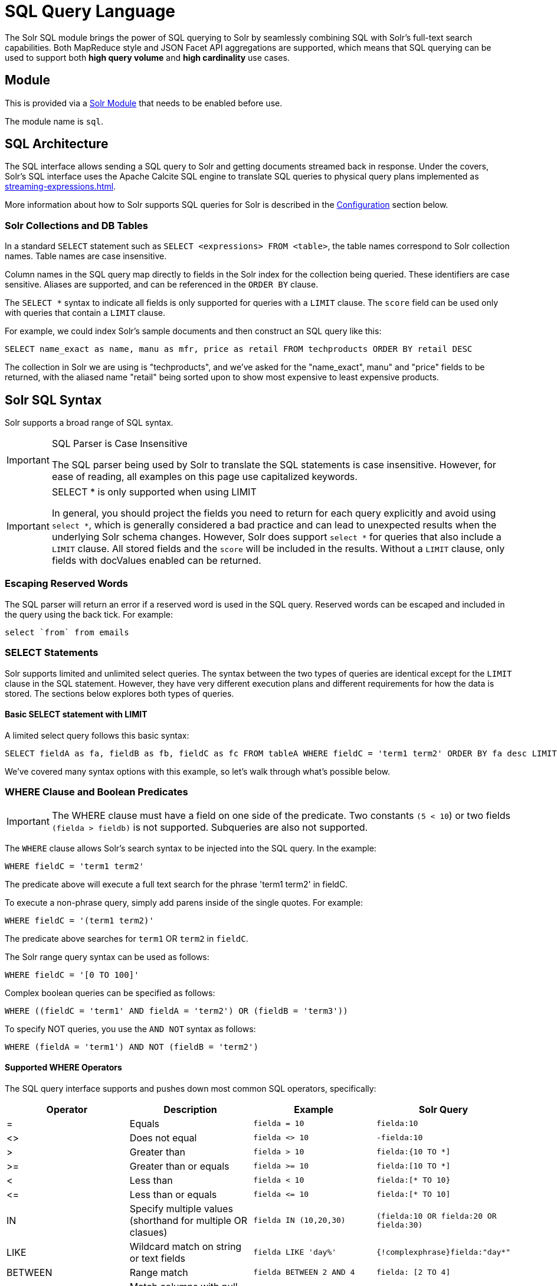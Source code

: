 = SQL Query Language
:page-children: jdbc-dbvisualizer, \
    jdbc-squirrel, \
    jdbc-zeppelin, \
    jdbc-python-jython, \
    jdbc-r
// Licensed to the Apache Software Foundation (ASF) under one
// or more contributor license agreements.  See the NOTICE file
// distributed with this work for additional information
// regarding copyright ownership.  The ASF licenses this file
// to you under the Apache License, Version 2.0 (the
// "License"); you may not use this file except in compliance
// with the License.  You may obtain a copy of the License at
//
//   http://www.apache.org/licenses/LICENSE-2.0
//
// Unless required by applicable law or agreed to in writing,
// software distributed under the License is distributed on an
// "AS IS" BASIS, WITHOUT WARRANTIES OR CONDITIONS OF ANY
// KIND, either express or implied.  See the License for the
// specific language governing permissions and limitations
// under the License.

The Solr SQL module brings the power of SQL querying to Solr by seamlessly combining
SQL with Solr's full-text search capabilities.
Both MapReduce style and JSON Facet API aggregations are supported, which means that SQL querying can be used to support both *high query volume* and *high cardinality* use cases.

== Module

This is provided via a xref:configuration-guide:solr-modules.adoc[Solr Module] that needs to be enabled before use.

The module name is `sql`.

== SQL Architecture

The SQL interface allows sending a SQL query to Solr and getting documents streamed back in response.
Under the covers, Solr's SQL interface uses the Apache Calcite SQL engine to translate SQL queries to physical query plans implemented as xref:streaming-expressions.adoc[].

More information about how to Solr supports SQL queries for Solr is described in the <<Configuration>> section below.

=== Solr Collections and DB Tables

In a standard `SELECT` statement such as `SELECT <expressions> FROM <table>`, the table names correspond to Solr collection names.
Table names are case insensitive.

Column names in the SQL query map directly to fields in the Solr index for the collection being queried.
These identifiers are case sensitive.
Aliases are supported, and can be referenced in the `ORDER BY` clause.

The `SELECT *` syntax to indicate all fields is only supported for queries with a `LIMIT` clause.
The `score` field can be used only with queries that contain a `LIMIT` clause.

For example, we could index Solr's sample documents and then construct an SQL query like this:

[source,sql]
----
SELECT name_exact as name, manu as mfr, price as retail FROM techproducts ORDER BY retail DESC
----

The collection in Solr we are using is "techproducts", and we've asked for the "name_exact", manu" and "price" fields to be returned,
with the aliased name "retail" being sorted upon to show most expensive to least expensive products.

== Solr SQL Syntax

Solr supports a broad range of SQL syntax.

.SQL Parser is Case Insensitive
[IMPORTANT]
====
The SQL parser being used by Solr to translate the SQL statements is case insensitive.
However, for ease of reading, all examples on this page use capitalized keywords.
====

.SELECT * is only supported when using LIMIT
[IMPORTANT]
====
In general, you should project the fields you need to return for each query explicitly and avoid using `select *`, which is generally considered a bad practice and
can lead to unexpected results when the underlying Solr schema changes.
However, Solr does support `select *` for queries that also include a `LIMIT` clause.
All stored fields and the `score` will be included in the results.
Without a `LIMIT` clause, only fields with docValues enabled can be returned.
====

=== Escaping Reserved Words

The SQL parser will return an error if a reserved word is used in the SQL query.
Reserved words can be escaped and included in the query using the back tick.
For example:

[source,sql]
----
select `from` from emails
----

=== SELECT Statements

Solr supports limited and unlimited select queries.
The syntax between the two types of queries are identical except for the `LIMIT` clause in the SQL statement.
However, they have very different execution plans and different requirements for how the data is stored.
The sections below explores both types of queries.

==== Basic SELECT statement with LIMIT

A limited select query follows this basic syntax:

[source,sql]
----
SELECT fieldA as fa, fieldB as fb, fieldC as fc FROM tableA WHERE fieldC = 'term1 term2' ORDER BY fa desc LIMIT 100
----

We've covered many syntax options with this example, so let's walk through what's possible below.

=== WHERE Clause and Boolean Predicates

[IMPORTANT]
====
The WHERE clause must have a field on one side of the predicate.
Two constants `(5 < 10`) or two fields `(fielda > fieldb)` is not supported.
Subqueries are also not supported.
====

The `WHERE` clause allows Solr's search syntax to be injected into the SQL query.
In the example:

[source,sql]
----
WHERE fieldC = 'term1 term2'
----

The predicate above will execute a full text search for the phrase 'term1 term2' in fieldC.

To execute a non-phrase query, simply add parens inside of the single quotes.
For example:

[source,sql]
----
WHERE fieldC = '(term1 term2)'
----

The predicate above searches for `term1` OR `term2` in `fieldC`.

The Solr range query syntax can be used as follows:

[source,sql]
----
WHERE fieldC = '[0 TO 100]'
----

Complex boolean queries can be specified as follows:

[source,sql]
----
WHERE ((fieldC = 'term1' AND fieldA = 'term2') OR (fieldB = 'term3'))
----

To specify NOT queries, you use the `AND NOT` syntax as follows:

[source,sql]
----
WHERE (fieldA = 'term1') AND NOT (fieldB = 'term2')
----

==== Supported WHERE Operators

The SQL query interface supports and pushes down most common SQL operators, specifically:

[width="100%",options="header",]
|===
|Operator |Description |Example |Solr Query
|= |Equals |`fielda = 10` |`fielda:10`
|<> |Does not equal |`fielda <> 10` |`-fielda:10`
|> |Greater than |`fielda > 10` |`fielda:{10 TO *]`
|>= |Greater than or equals |`fielda >= 10` |`fielda:[10 TO *]`
|< |Less than |`fielda < 10` |`fielda:[* TO 10}`
|\<= |Less than or equals |`fielda \<= 10` |`fielda:[* TO 10]`
|IN |Specify multiple values (shorthand for multiple OR clasues) |`fielda IN (10,20,30)` |`(fielda:10 OR fielda:20 OR fielda:30)`
|LIKE |Wildcard match on string or text fields |`fielda LIKE 'day%'` |`{!complexphrase}fielda:"day*"`
|BETWEEN |Range match |`fielda BETWEEN 2 AND 4` |`fielda: [2 TO 4]`
|IS NULL |Match columns with null value |`fielda IS NULL` |+++(*:* -field:*)+++
|IS NOT NULL |Match columns with value |`fielda IS NOT NULL` |`field:*`
|===

* Use `<>` instead of `!=` for not equals
* IN, LIKE, BETWEEN support the NOT keyword to find rows where the condition is not true, such as `fielda NOT LIKE 'day%'`
* String literals must be wrapped in single-quotes; double-quotes indicate database objects and not a string literal.
* A simplistic LIKE can be used with an asterisk wildcard, such as `field = 'sam*'`; this is Solr specific and not part of the SQL standard.
* The maximum number of values for an `IN` clause is limited by the `maxBooleanClauses` configured for your collection.
* When performing ANDed range queries over a multi-valued field, Apache Calcite short-circuits to zero results if the ANDed predicates appear to be disjoint sets.
For example, +++b_is <= 2 AND b_is >= 5+++ appears to Calcite to be disjoint sets, which they are from a single-valued field perspective.
However, this may not be the case with multi-valued fields, as Solr might match documents.
The work-around is to use Solr query syntax directly inside of an equals expression wrapped in parens: +++b_is = '(+[5 TO *] +[* TO 2])'+++

=== ORDER BY Clause

The `ORDER BY` clause maps directly to Solr fields.
Multiple `ORDER BY` fields and directions are supported.

The `score` field is accepted in the `ORDER BY` clause in queries where a limit is specified.

If the `ORDER BY` clause contains the exact fields in the `GROUP BY` clause, then there is no-limit placed on the returned results.
If the `ORDER BY` clause contains different fields than the `GROUP BY` clause, a limit of 100 is automatically applied.
To increase this limit you must specify a value in the `LIMIT` clause.

Order by fields are case sensitive.

==== OFFSET with FETCH

Queries that specify an `ORDER BY` clause may also use the `OFFSET` (0-based index) and `FETCH` operators to page through results; `OFFSET` without `FETCH` is not supported and generates an exception.
For example, the following query requests the second page of 10 results:
[source,sql]
----
ORDER BY ... OFFSET 10 FETCH NEXT 10 ROWS ONLY
----
Paging with SQL suffers the same performance penalty of paging in Solr queries using `start` and `rows` where the distributed query must
over-fetch `OFFSET` + `LIMIT` documents from each shard and then sort the results from each shard to generate the page of results returned to the client.
Consequently, this feature should only be used for small OFFSET / FETCH sizes, such as paging up to 10,000 documents per shard.
Solr SQL does not enforce any hard limits but the deeper you go into the results,
each subsequent page request takes longer and consumes more resources.
Solr's `cursorMark` feature for deep paging is not supported in SQL; use a SQL query without a `LIMIT` to stream large result sets through the `/export` handler instead.
SQL `OFFSET` is not intended for deep-paging type use cases.

=== LIMIT Clause

Limits the result set to the specified size.
In the example above the clause `LIMIT 100` will limit the result set to 100 records.

There are a few differences to note between limited and unlimited queries:

* Limited queries support `score` in the field list and `ORDER BY`.
Unlimited queries do not.
* Limited queries allow any stored field in the field list.
Unlimited queries require the fields to be stored as a DocValues field.
* Limited queries allow any indexed field in the `ORDER BY` list.
Unlimited queries require the fields to be stored as a DocValues field.
* If a field is indexed but not stored or has docValues, you can filter on the field but you cannot return it in results.

=== SELECT DISTINCT Queries

The SQL interface supports both MapReduce and Facet implementations for `SELECT DISTINCT` queries.

The MapReduce implementation shuffles tuples to worker nodes where the Distinct operation is performed.
This implementation can perform the Distinct operation over extremely high cardinality fields.

The Facet implementation pushes down the Distinct operation into the search engine using the JSON Facet API.
This implementation is designed for high performance, high QPS scenarios on low-to-moderate cardinality fields.

The `aggregationMode` parameter is available in the both the JDBC driver and HTTP interface to choose the underlying implementation (`map_reduce` or `facet`).
The SQL syntax is identical for both implementations:

[source,sql]
----
SELECT distinct fieldA as fa, fieldB as fb FROM tableA ORDER BY fa desc, fb desc
----

=== Statistical Functions

The SQL interface supports simple statistics calculated on numeric fields.
The supported functions are `COUNT(*)`, `COUNT(DISTINCT field)`, `APPROX_COUNT_DISTINCT(field)`, `MIN`, `MAX`, `SUM`, and `AVG`.

Because these functions never require data to be shuffled, the aggregations are pushed down into the search engine and are generated by the xref:stats-component.adoc[].

[source,sql]
----
SELECT COUNT(*) as count, SUM(fieldB) as sum FROM tableA WHERE fieldC = 'Hello'
----

The `APPROX_COUNT_DISTINCT` metric uses Solr's HyperLogLog (hll) statistical function to compute an approximate cardinality for the given field and should be used when query performance is important and an exact count is not needed.

=== GROUP BY Aggregations

The SQL interface also supports `GROUP BY` aggregate queries.

As with `SELECT DISTINCT` queries, the SQL interface supports both a MapReduce implementation and a Facet implementation.
The MapReduce implementation can build aggregations over extremely high cardinality fields.
The Facet implementations provides high performance aggregation over fields with moderate levels of cardinality.

==== Basic GROUP BY with Aggregates

Here is a basic example of a GROUP BY query that requests aggregations:

[source,sql]
----
  SELECT fieldA as fa, fieldB as fb, COUNT(*) as count, SUM(fieldC) as sum, AVG(fieldY) as avg
    FROM tableA
   WHERE fieldC = 'term1 term2'
GROUP BY fa, fb
  HAVING sum > 1000
ORDER BY sum asc
   LIMIT 100
----

Let's break this down into pieces:

==== Column Identifiers and Aliases

The Column Identifiers can contain both fields in the Solr index and aggregate functions.
The supported aggregate functions are:

* `COUNT(*)`: Counts the number of records over a set of buckets.
* `SUM(field)`: Sums a numeric field over over a set of buckets.
* `AVG(field)`: Averages a numeric field over a set of buckets.
* `MIN(field)`: Returns the min value of a numeric field over a set of buckets.
* `MAX(field)`: Returns the max value of a numerics over a set of buckets.

The non-function fields in the field list determine the fields to calculate the aggregations over.

Computing the number of distinct values for a specific field within each group using `COUNT(DISTINCT <field>)` is not currently supported by Solr;
only `COUNT(*)` can be computed for each GROUP BY dimension.

=== HAVING Clause

The `HAVING` clause may contain any function listed in the field list.
Complex `HAVING` clauses such as this are supported:

[source,sql]
----
  SELECT fieldA, fieldB, COUNT(*), SUM(fieldC), AVG(fieldY)
    FROM tableA
   WHERE fieldC = 'term1 term2'
GROUP BY fieldA, fieldB
  HAVING ((SUM(fieldC) > 1000) AND (AVG(fieldY) <= 10))
ORDER BY SUM(fieldC) ASC
   LIMIT 100
----

=== Aggregation Modes

The SQL feature of Solr can work with aggregations (grouping of results) in two ways:

* `facet`: This is the *default* aggregation mode, which uses the JSON Facet API or StatsComponent for aggregations.
In this scenario the aggregations logic is pushed down into the search engine and only the aggregates are sent across the network.
This is Solr's normal mode of operation.
This is fast when the cardinality of GROUP BY fields is low to moderate.
But it breaks down when you have high cardinality fields in the GROUP BY field.
* `map_reduce`: This implementation shuffles tuples to worker nodes and performs the aggregation on the worker nodes.
It involves sorting and partitioning the entire result set and sending it to worker nodes.
In this approach the tuples arrive at the worker nodes sorted by the GROUP BY fields.
The worker nodes can then rollup the aggregates one group at a time.
This allows for unlimited cardinality aggregation, but you pay the price of sending the entire result set across the network to worker nodes.

These modes are defined with the `aggregationMode` property when sending the request to Solr.

The choice between aggregation modes depends on the cardinality of the fields you are working with.
If you have low-to-moderate cardinality in the fields you are grouping by, the 'facet' aggregation mode will give you a higher performance because only the final groups are returned, very similar to how facets work today.
If, however, you have high cardinality in the fields, the "map_reduce" aggregation mode with worker nodes provide a much more performant option.

== Configuration

The request handlers used for the SQL interface are configured to load implicitly, meaning there is little to do to start using this feature.

[[sql-request-handler]]
=== /sql Request Handler

The `/sql` handler is the front end of the Parallel SQL interface.
All SQL queries are sent to the `/sql` handler to be processed.
The handler also coordinates the distributed MapReduce jobs when running `GROUP BY` and `SELECT DISTINCT` queries in `map_reduce` mode.
By default the `/sql` handler will choose worker nodes from its own collection to handle the distributed operations.
In this default scenario the collection where the `/sql` handler resides acts as the default worker collection for MapReduce queries.

By default, the `/sql` request handler is configured as an implicit handler, meaning that it is always enabled in every Solr installation and no further configuration is required.

==== Authorization for SQL Requests

If your Solr cluster is configured to use the xref:deployment-guide:rule-based-authorization-plugin.adoc[],
then you need to grant `GET` and `POST` permissions on the `/sql`, `/select`, and `/export` endpoints for all collections you intend to execute SQL queries against.
The `/select` endpoint is used for `LIMIT` queries, whereas the `/export` handler is used for queries without a `LIMIT`, so in most cases, you'll want to grant access to both.
If you're using a worker collection for the `/sql` handler, then you only need to grant access to the `/sql` endpoint for the worker collection and not the collections in the data tier.
Behind the scenes, the SQL handler also sends requests using the internal Solr server identity to the `/admin/luke` endpoint to get schema metadata for a collection.
Consequently, you do not need to grant explicit permission to the `/admin/luke` endpoint for users to execute SQL queries.

[IMPORTANT]
====
As described below in the section <<Best Practices>>, you may want to set up a separate collection for parallelized SQL queries.
If you have high cardinality fields and a large amount of data, please be sure to review that section and consider using a separate collection.
====

=== /stream and /export Request Handlers

The Streaming API is an extensible parallel computing framework for SolrCloud.
xref:streaming-expressions.adoc[] provide a query language and a serialization format for the Streaming API.

The Streaming API provides support for fast MapReduce allowing it to perform parallel relational algebra on extremely large data sets.
Under the covers the SQL interface parses SQL queries using the Apache Calcite SQL Parser.
It then translates the queries to the parallel query plan.
The parallel query plan is expressed using the Streaming API and Streaming Expressions.

Like the `/sql` request handler, the `/stream` and `/export` request handlers are configured as implicit handlers, and no further configuration is required.

=== Fields

In some cases, fields used in SQL queries must be configured as DocValue fields.
If queries are unlimited, all fields must be DocValue fields.
If queries are limited (with the `limit` clause) then fields do not have to be have DocValues enabled.

.Multi-valued Fields
[IMPORTANT]
====
Multi-valued fields in the project list will be returned as a `List` of values; with JDBC, use `getObject(col)` to retrieve the multi-valued field and then cast to a `List`.
In general, you can project, filter, and group by, but you cannot sort by multi-valued fields.
====

=== Sending Queries

The SQL Interface provides a basic JDBC driver and an HTTP interface to perform queries.

=== JDBC Driver

The JDBC Driver ships with SolrJ.
Below is sample code for creating a connection and executing a query with the JDBC driver:

[source,java]
----
Connection con = null;
try {
    con = DriverManager.getConnection("jdbc:solr://" + zkHost + "?collection=collection1&aggregationMode=map_reduce&numWorkers=2");
    stmt = con.createStatement();
    rs = stmt.executeQuery("SELECT a_s, sum(a_f) as sum FROM collection1 GROUP BY a_s ORDER BY sum desc");

    while(rs.next()) {
        String a_s = rs.getString("a_s");
        double s = rs.getDouble("sum");
    }
} finally {
    rs.close();
    stmt.close();
    con.close();
}
----

The connection URL must contain the `zkHost` and the `collection` parameters.
The collection must be a valid SolrCloud collection at the specified ZooKeeper host.
The collection must also be configured with the `/sql` handler.
The `aggregationMode` and `numWorkers` parameters are optional.

=== HTTP Interface

Solr accepts SQL queries through the `/sql` handler.

Below is a sample curl command performing a SQL aggregate query in facet mode:

[source,bash]
----
curl --data-urlencode 'stmt=SELECT to, count(*) FROM collection4 GROUP BY to ORDER BY count(*) desc LIMIT 10' http://localhost:8983/solr/collection4/sql?aggregationMode=facet
----

Below is sample result set:

[source,json]
----
{"result-set":{"docs":[
   {"count(*)":9158,"to":"pete.davis@enron.com"},
   {"count(*)":6244,"to":"tana.jones@enron.com"},
   {"count(*)":5874,"to":"jeff.dasovich@enron.com"},
   {"count(*)":5867,"to":"sara.shackleton@enron.com"},
   {"count(*)":5595,"to":"steven.kean@enron.com"},
   {"count(*)":4904,"to":"vkaminski@aol.com"},
   {"count(*)":4622,"to":"mark.taylor@enron.com"},
   {"count(*)":3819,"to":"kay.mann@enron.com"},
   {"count(*)":3678,"to":"richard.shapiro@enron.com"},
   {"count(*)":3653,"to":"kate.symes@enron.com"},
   {"EOF":"true","RESPONSE_TIME":10}]}
}
----

Notice that the result set is an array of tuples with key/value pairs that match the SQL column list.
The final tuple contains the EOF flag which signals the end of the stream.

== Best Practices

=== Separate Worker Collection

It makes sense to create a separate SolrCloud worker collection just for the `/sql` handler.
This collection can be created using SolrCloud's standard collection API.

Since this collection only exists to handle `/sql` requests and provide a pool of worker nodes, this collection does not need to hold any data.
Worker nodes are selected randomly from the entire pool of available nodes in the `/sql` handler's collection.
So to grow this collection dynamically replicas can be added to existing shards.
New replicas will automatically be put to work after they've been added.

== Parallel SQL Queries

An earlier section describes how the SQL interface translates the SQL statement to a streaming expression.
One of the parameters of the request is the `aggregationMode`, which defines if the query should use a MapReduce-like shuffling technique or push the operation down into the search engine.

=== Parallelized Queries

The Parallel SQL architecture consists of three logical tiers: a *SQL* tier, a *Worker* tier, and a *Data Table* tier.
By default the SQL and Worker tiers are collapsed into the same physical SolrCloud collection.

==== SQL Tier

The SQL tier is where the `/sql` handler resides.
The `/sql` handler takes the SQL query and translates it to a parallel query plan.
It then selects worker nodes to execute the plan and sends the query plan to each worker node to be run in parallel.

Once the query plan has been executed by the worker nodes, the `/sql` handler then performs the final merge of the tuples returned by the worker nodes.

==== Worker Tier

The workers in the worker tier receive the query plan from the `/sql` handler and execute the parallel query plan.
The parallel execution plan includes the queries that need to be made on the Data Table tier and the relational algebra needed to satisfy the query.
Each worker node assigned to the query is shuffled 1/N of the tuples from the Data Tables.
The worker nodes execute the query plan and stream tuples back to the worker nodes.

==== Data Table Tier

The Data Table tier is where the tables reside.
Each table is its own SolrCloud collection.
The Data Table layer receives queries from the worker nodes and emits tuples (search results).
The Data Table tier also handles the initial sorting and partitioning of tuples sent to the workers.
This means the tuples are always sorted and partitioned before they hit the network.
The partitioned tuples are sent directly to the correct worker nodes in the proper sort order, ready to be reduced.

.How Parallel SQL Queries are Distributed

image::sql-query/cluster.png[image,width=492,height=250]

The image above shows the three tiers broken out into different SolrCloud collections for clarity.
In practice the `/sql` handler and worker collection by default share the same collection.

NOTE: The image shows the network flow for a single Parallel SQL Query (SQL over MapReduce).
This network flow is used when `map_reduce` aggregation mode is used for `GROUP BY` aggregations or the `SELECT DISTINCT` query.
The traditional SolrCloud network flow (without workers) is used when the `facet` aggregation mode is used.

Below is a description of the flow:

. The client sends a SQL query to the `/sql` handler.
The request is handled by a single `/sql` handler instance.
. The `/sql` handler parses the SQL query and creates the parallel query plan.
. The query plan is sent to worker nodes (in green).
. The worker nodes execute the plan in parallel.
The diagram shows each worker node contacting a collection in the Data Table tier (in blue).
. The collection in the Data Table tier is the table from the SQL query.
Notice that the collection has five shards each with 3 replicas.
. Notice that each worker contacts one replica from each shard.
Because there are 5 workers, each worker is returned 1/5 of the search results from each shard.
The partitioning is done inside of the Data Table tier so there is no duplication of data across the network.
. Also notice with this design ALL replicas in the data layer are shuffling (sorting & partitioning) data simultaneously.
As the number of shards, replicas and workers grows this design allows for a massive amount of computing power to be applied to a single query.
. The worker nodes process the tuples returned from the Data Table tier in parallel.
The worker nodes perform the relational algebra needed to satisfy the query plan.
. The worker nodes stream tuples back to the `/sql` handler where the final merge is done, and finally the tuples are streamed back to the client.

== SQL Clients and Database Visualization Tools

The SQL interface supports queries sent from SQL clients and database visualization tools.

This Guide contains documentation to configure the following tools and clients:

* xref:jdbc-zeppelin.adoc[]
* xref:jdbc-dbvisualizer.adoc[]
* xref:jdbc-squirrel.adoc[]
* xref:jdbc-r.adoc[]
* xref:jdbc-python-jython.adoc[]

=== Generic Clients

For most Java-based clients, the following jars will need to be placed on the client classpath:

* SolrJ dependency `.jar` s found in `$SOLR_TIP/server/solr-webapp/webapp/WEB-INF/lib/\*` and `$SOLR_TIP/server/lib/ext/*`.
In the Solr distribution these dependencies are not separated from Solr's dependencies, so you must include all or manually choose the exact set that is needed.
Please refer to the https://search.maven.org/artifact/org.apache.solr/solr-solrj/{solr-full-version}/jar[maven release] for the exact dependencies needed for your version.
* The SolrJ `.jar` found at `$SOLR_TIP/server/solr-webapp/webapp/WEB-INF/lib/solr-solrj-<version>.jar`

If you are using Maven, the `org.apache.solr.solr-solrj` artifact contains the required jars.

Once the jars are available on the classpath, the Solr JDBC driver name is `org.apache.solr.client.solrj.io.sql.DriverImpl` and a connection can be made with the following connection string format:

[source,plain]
----
jdbc:solr://SOLR_ZK_CONNECTION_STRING?collection=COLLECTION_NAME
----

There are other parameters that can be optionally added to the connection string like `aggregationMode` and `numWorkers`.
